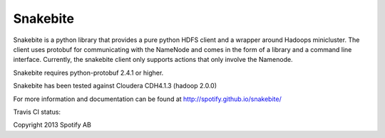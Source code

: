 =========
Snakebite
=========
Snakebite is a python library that provides a pure python HDFS client and a wrapper around Hadoops minicluster. 
The client uses protobuf for communicating with the NameNode and comes in the form of a library and a command line interface.
Currently, the snakebite client only supports actions that only involve the Namenode.

Snakebite requires python-protobuf 2.4.1 or higher.

Snakebite has been tested against Cloudera CDH4.1.3 (hadoop 2.0.0)

For more information and documentation can be found at http://spotify.github.io/snakebite/

Travis CI status: 

.. image:: https://api.travis-ci.org/spotify/snakebite.png

Copyright 2013 Spotify AB
